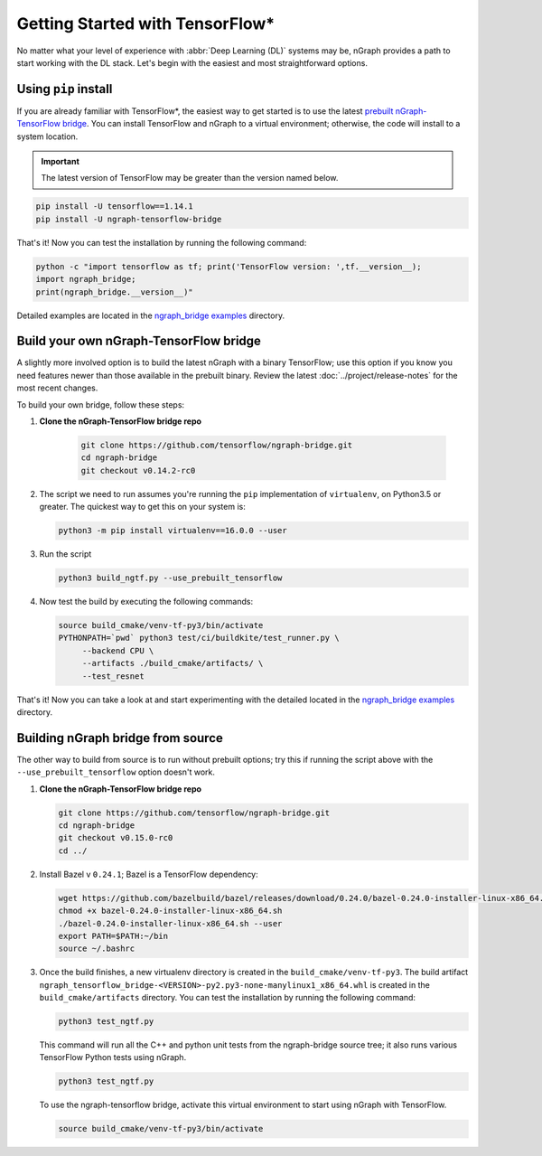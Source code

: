 .. frameworks/tensorflow_connect.rst:

Getting Started with TensorFlow\*
=================================


No matter what your level of experience with :abbr:`Deep Learning (DL)` systems 
may be, nGraph provides a path to start working with the DL stack. Let's begin 
with the easiest and most straightforward options.

Using ``pip`` install
----------------------

If you are already familiar with TensorFlow\*, the easiest way to get started 
is to use the latest `prebuilt nGraph-TensorFlow bridge`_. You can install 
TensorFlow and nGraph to a virtual environment; otherwise, the code will install 
to a system location.

.. important:: The latest version of TensorFlow may be greater than the version 
   named below.

.. code-block:: console
   
   pip install -U tensorflow==1.14.1
   pip install -U ngraph-tensorflow-bridge

That's it!  Now you can test the installation by running the following command:

.. code-block:: python

   python -c "import tensorflow as tf; print('TensorFlow version: ',tf.__version__);
   import ngraph_bridge; 
   print(ngraph_bridge.__version__)"

Detailed examples are located in the `ngraph_bridge examples`_ directory. 


Build your own nGraph-TensorFlow bridge 
---------------------------------------

A slightly more involved option is to build the latest nGraph with a binary 
TensorFlow; use this option if you know you need features newer than those 
available in the prebuilt binary. Review the latest :doc:`../project/release-notes` 
for the most recent changes. 

To build your own bridge, follow these steps:

#. **Clone the nGraph-TensorFlow bridge repo**

    .. code-block:: console

       git clone https://github.com/tensorflow/ngraph-bridge.git
       cd ngraph-bridge
       git checkout v0.14.2-rc0

#. The script we need to run assumes you're running the ``pip`` implementation 
   of ``virtualenv``, on Python3.5 or greater.  The quickest way to get this on 
   your system is:

   .. code-block:: console

       python3 -m pip install virtualenv==16.0.0 --user


#. Run the script 

   .. code-block:: console

      python3 build_ngtf.py --use_prebuilt_tensorflow

#. Now test the build by executing the following commands:

   .. code-block:: console

       source build_cmake/venv-tf-py3/bin/activate
       PYTHONPATH=`pwd` python3 test/ci/buildkite/test_runner.py \
            --backend CPU \
            --artifacts ./build_cmake/artifacts/ \
            --test_resnet

That's it! Now you can take a look at and start experimenting with the detailed 
located in the `ngraph_bridge examples`_ directory. 


Building nGraph bridge from source
----------------------------------

The other way to build from source is to run without prebuilt options; try this if running 
the script above with the ``--use_prebuilt_tensorflow`` option doesn't work.

#. **Clone the nGraph-TensorFlow bridge repo**

   .. code-block:: console

      git clone https://github.com/tensorflow/ngraph-bridge.git
      cd ngraph-bridge
      git checkout v0.15.0-rc0
      cd ../

#. Install Bazel v ``0.24.1``; Bazel is a TensorFlow dependency:

   .. code-block:: console

      wget https://github.com/bazelbuild/bazel/releases/download/0.24.0/bazel-0.24.0-installer-linux-x86_64.sh      
      chmod +x bazel-0.24.0-installer-linux-x86_64.sh
      ./bazel-0.24.0-installer-linux-x86_64.sh --user
      export PATH=$PATH:~/bin
      source ~/.bashrc 

#. Once the build finishes, a new virtualenv directory is created in the ``build_cmake/venv-tf-py3``. The build 
   artifact ``ngraph_tensorflow_bridge-<VERSION>-py2.py3-none-manylinux1_x86_64.whl`` is created in the 
   ``build_cmake/artifacts`` directory. You can test the installation by running the following command:

   .. code-block:: console

      python3 test_ngtf.py

   This command will run all the C++ and python unit tests from the ngraph-bridge source tree; it also 
   runs various TensorFlow Python tests using nGraph.

   .. code-block:: console

      python3 test_ngtf.py

   To use the ngraph-tensorflow bridge, activate this virtual environment to start using nGraph with TensorFlow.

   .. code-block:: console

      source build_cmake/venv-tf-py3/bin/activate



.. _prebuilt nGraph-TensorFlow bridge: https://github.com/tensorflow/ngraph-bridge#option-1-use-a-pre-built-ngraph-tensorflow-bridge
.. _Option 2: https://github.com/tensorflow/ngraph-bridge#option-2-build-ngraph-bridge-with-binary-tensorflow-installation
.. _ngraph_bridge examples: https://github.com/tensorflow/ngraph-bridge/blob/master/examples/README.md
